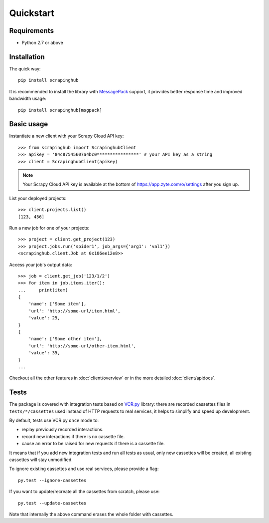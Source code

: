 Quickstart
==========

Requirements
------------

* Python 2.7 or above


Installation
------------

The quick way::

    pip install scrapinghub

It is recommended to install the library with `MessagePack`_ support,
it provides better response time and improved bandwidth usage::

    pip install scrapinghub[msgpack]


Basic usage
-----------

Instantiate a new client with your Scrapy Cloud API key::

    >>> from scrapinghub import ScrapinghubClient
    >>> apikey = '84c87545607a4bc0****************' # your API key as a string
    >>> client = ScrapinghubClient(apikey)

.. note:: Your Scrapy Cloud API key is available at the bottom of
    https://app.zyte.com/o/settings after you sign up.

List your deployed projects::

    >>> client.projects.list()
    [123, 456]

Run a new job for one of your projects::

    >>> project = client.get_project(123)
    >>> project.jobs.run('spider1', job_args={'arg1': 'val1'})
    <scrapinghub.client.Job at 0x106ee12e8>>

Access your job's output data::

    >>> job = client.get_job('123/1/2')
    >>> for item in job.items.iter():
    ...     print(item)
    {
        'name': ['Some item'],
        'url': 'http://some-url/item.html',
        'value': 25,
    }
    {
        'name': ['Some other item'],
        'url': 'http://some-url/other-item.html',
        'value': 35,
    }
    ...

Checkout all the other features in :doc:`client/overview` or in the more
detailed :doc:`client/apidocs`.


Tests
-----

The package is covered with integration tests based on `VCR.py`_ library: there
are recorded cassettes files in ``tests/*/cassettes`` used instead of HTTP
requests to real services, it helps to simplify and speed up development.

By default, tests use VCR.py ``once`` mode to:

- replay previously recorded interactions.
- record new interactions if there is no cassette file.
- cause an error to be raised for new requests if there is a cassette file.

It means that if you add new integration tests and run all tests as usual,
only new cassettes will be created, all existing cassettes will stay unmodified.

To ignore existing cassettes and use real services, please provide a flag::

    py.test --ignore-cassettes

If you want to update/recreate all the cassettes from scratch, please use::

    py.test --update-cassettes

Note that internally the above command erases the whole folder with cassettes.


.. _MessagePack: https://en.wikipedia.org/wiki/MessagePack
.. _VCR.py: https://pypi.python.org/pypi/vcrpy

